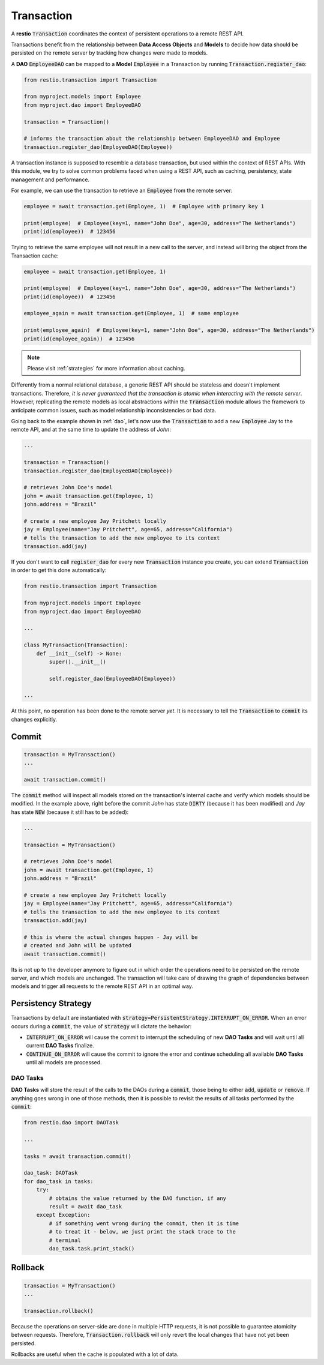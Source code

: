 .. _transaction:

Transaction
===========

A **restio** :code:`Transaction` coordinates the context of persistent operations to a remote REST API.

Transactions benefit from the relationship between **Data Access Objects** and **Models** to decide how data should be persisted on the remote server by tracking how changes were made to models.

A **DAO** :code:`EmployeeDAO` can be mapped to a **Model** :code:`Employee` in a Transaction by running :code:`Transaction.register_dao`:

.. seealso::
    You can find the implementation of :code:`Employee` and :code:`EmployeeDAO` in :ref:`dao`:

.. code-block:: python

    from restio.transaction import Transaction

    from myproject.models import Employee
    from myproject.dao import EmployeeDAO

    transaction = Transaction()

    # informs the transaction about the relationship between EmployeeDAO and Employee
    transaction.register_dao(EmployeeDAO(Employee))


A transaction instance is supposed to resemble a database transaction, but used within the context of REST APIs. With this module, we try to solve common problems faced when using a REST API, such as caching, persistency, state management and performance.

For example, we can use the transaction to retrieve an :code:`Employee` from the remote server:

.. code-block:: python

    employee = await transaction.get(Employee, 1)  # Employee with primary key 1

    print(employee)  # Employee(key=1, name="John Doe", age=30, address="The Netherlands")
    print(id(employee))  # 123456


Trying to retrieve the same employee will not result in a new call to the server, and instead will bring the object from the Transaction cache:

.. code-block:: python

    employee = await transaction.get(Employee, 1)

    print(employee)  # Employee(key=1, name="John Doe", age=30, address="The Netherlands")
    print(id(employee))  # 123456

    employee_again = await transaction.get(Employee, 1)  # same employee

    print(employee_again)  # Employee(key=1, name="John Doe", age=30, address="The Netherlands")
    print(id(employee_again))  # 123456


.. note::
    Please visit :ref:`strategies` for more information about caching.

Differently from a normal relational database, a generic REST API should be stateless and doesn't implement transactions. Therefore, *it is never guaranteed that the transaction is atomic when interacting with the remote server*. However, replicating the remote models as local abstractions within the :code:`Transaction` module allows the framework to anticipate common issues, such as model relationship inconsistencies or bad data.

Going back to the example shown in :ref:`dao`, let's now use the :code:`Transaction` to add a new :code:`Employee` Jay to the remote API, and at the same time to update the address of *John*:

.. code-block:: python

    ...

    transaction = Transaction()
    transaction.register_dao(EmployeeDAO(Employee))

    # retrieves John Doe's model
    john = await transaction.get(Employee, 1)
    john.address = "Brazil"

    # create a new employee Jay Pritchett locally
    jay = Employee(name="Jay Pritchett", age=65, address="California")
    # tells the transaction to add the new employee to its context
    transaction.add(jay)


If you don't want to call :code:`register_dao` for every new :code:`Transaction` instance you create, you can extend :code:`Transaction` in order to get this done automatically:

.. code-block:: python

    from restio.transaction import Transaction

    from myproject.models import Employee
    from myproject.dao import EmployeeDAO

    ...

    class MyTransaction(Transaction):
        def __init__(self) -> None:
            super().__init__()

            self.register_dao(EmployeeDAO(Employee))

    ...

At this point, no operation has been done to the remote server *yet*. It is necessary to tell the :code:`Transaction` to :code:`commit` its changes explicitly.


Commit
------

.. code-block:: python

    transaction = MyTransaction()
    ...

    await transaction.commit()


The :code:`commit` method will inspect all models stored on the transaction's internal cache and verify which models should be modified. In the example above, right before the commit *John* has state :code:`DIRTY` (because it has been modified) and *Jay* has state :code:`NEW` (because it still has to be added):

.. code-block:: python

    ...

    transaction = MyTransaction()

    # retrieves John Doe's model
    john = await transaction.get(Employee, 1)
    john.address = "Brazil"

    # create a new employee Jay Pritchett locally
    jay = Employee(name="Jay Pritchett", age=65, address="California")
    # tells the transaction to add the new employee to its context
    transaction.add(jay)

    # this is where the actual changes happen - Jay will be
    # created and John will be updated
    await transaction.commit()


Its is not up to the developer anymore to figure out in which order the operations need to be persisted on the remote server, and which models are unchanged. The transaction will take care of drawing the graph of dependencies between models and trigger all requests to the remote REST API in an optimal way.


Persistency Strategy
--------------------

Transactions by default are instantiated with :code:`strategy=PersistentStrategy.INTERRUPT_ON_ERROR`. When an error occurs during a :code:`commit`, the value of :code:`strategy` will dictate the behavior:

- :code:`INTERRUPT_ON_ERROR` will cause the commit to interrupt the scheduling of new **DAO Tasks** and will wait until all current **DAO Tasks** finalize.
- :code:`CONTINUE_ON_ERROR` will cause the commit to ignore the error and continue scheduling all available **DAO Tasks** until all models are processed.


DAO Tasks
^^^^^^^^^

**DAO Tasks** will store the result of the calls to the DAOs during a :code:`commit`, those being to either :code:`add`, :code:`update` or :code:`remove`. If anything goes wrong in one of those methods, then it is possible to revisit the results of all tasks performed by the :code:`commit`:

.. code-block:: python

    from restio.dao import DAOTask

    ...

    tasks = await transaction.commit()

    dao_task: DAOTask
    for dao_task in tasks:
        try:
            # obtains the value returned by the DAO function, if any
            result = await dao_task
        except Exception:
            # if something went wrong during the commit, then it is time
            # to treat it - below, we just print the stack trace to the
            # terminal
            dao_task.task.print_stack()


Rollback
--------

.. code-block:: python

    transaction = MyTransaction()
    ...

    transaction.rollback()

Because the operations on server-side are done in multiple HTTP requests, it is not possible to guarantee atomicity between requests. Therefore, :code:`Transaction.rollback` will only revert the local changes that have not yet been persisted.

Rollbacks are useful when the cache is populated with a lot of data.
